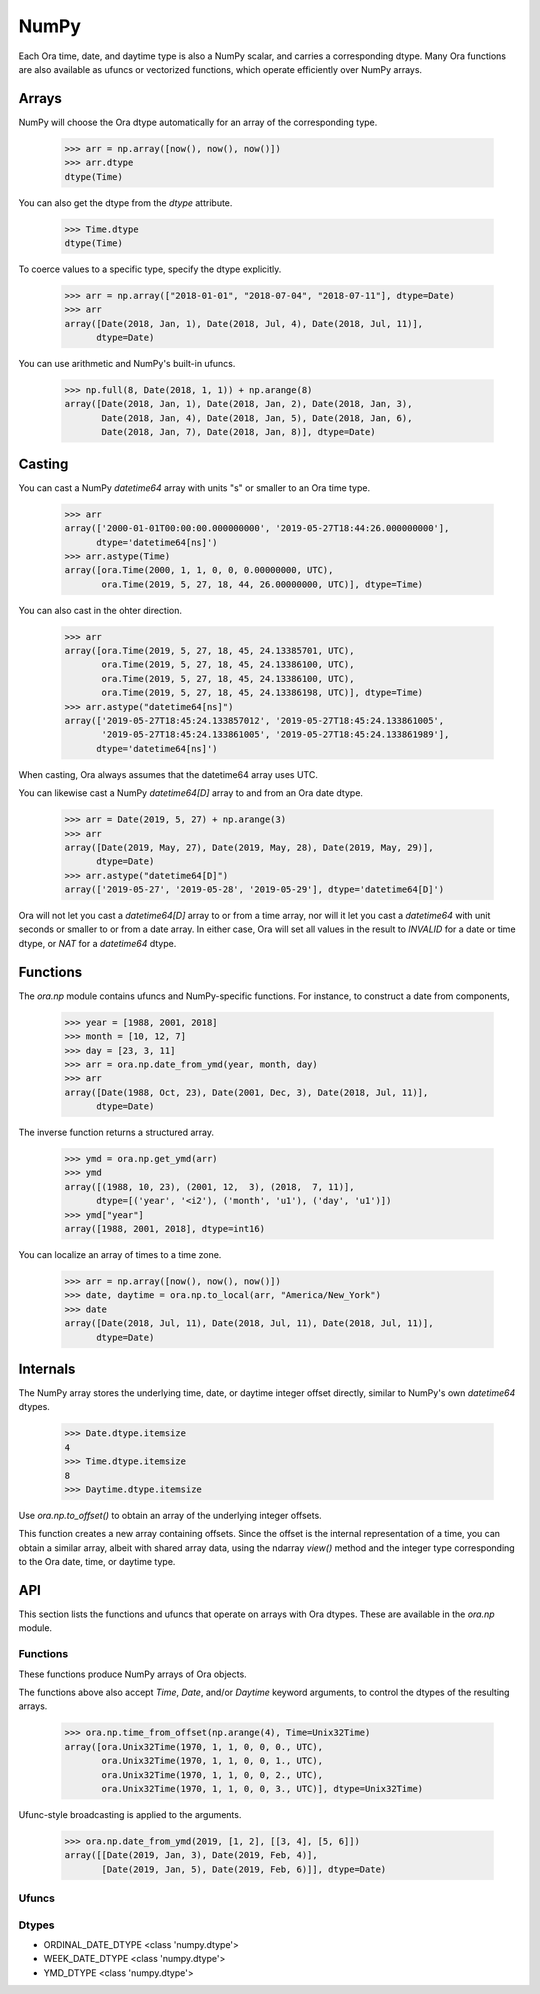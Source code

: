 NumPy
=====

Each Ora time, date, and daytime type is also a NumPy scalar, and carries a
corresponding dtype.  Many Ora functions are also available as ufuncs or
vectorized functions, which operate efficiently over NumPy arrays.


Arrays
------

NumPy will choose the Ora dtype automatically for an array of the corresponding
type.

    >>> arr = np.array([now(), now(), now()])
    >>> arr.dtype
    dtype(Time)

You can also get the dtype from the `dtype` attribute.

    >>> Time.dtype
    dtype(Time)

To coerce values to a specific type, specify the dtype explicitly.

    >>> arr = np.array(["2018-01-01", "2018-07-04", "2018-07-11"], dtype=Date)
    >>> arr
    array([Date(2018, Jan, 1), Date(2018, Jul, 4), Date(2018, Jul, 11)],
          dtype=Date)

You can use arithmetic and NumPy's built-in ufuncs.

    >>> np.full(8, Date(2018, 1, 1)) + np.arange(8)
    array([Date(2018, Jan, 1), Date(2018, Jan, 2), Date(2018, Jan, 3),
           Date(2018, Jan, 4), Date(2018, Jan, 5), Date(2018, Jan, 6),
           Date(2018, Jan, 7), Date(2018, Jan, 8)], dtype=Date)


Casting
-------

You can cast a NumPy `datetime64` array with units "s" or smaller to an Ora time
type.

    >>> arr
    array(['2000-01-01T00:00:00.000000000', '2019-05-27T18:44:26.000000000'],
          dtype='datetime64[ns]')
    >>> arr.astype(Time)
    array([ora.Time(2000, 1, 1, 0, 0, 0.00000000, UTC),
           ora.Time(2019, 5, 27, 18, 44, 26.00000000, UTC)], dtype=Time)

You can also cast in the ohter direction.

    >>> arr
    array([ora.Time(2019, 5, 27, 18, 45, 24.13385701, UTC),
           ora.Time(2019, 5, 27, 18, 45, 24.13386100, UTC),
           ora.Time(2019, 5, 27, 18, 45, 24.13386100, UTC),
           ora.Time(2019, 5, 27, 18, 45, 24.13386198, UTC)], dtype=Time)
    >>> arr.astype("datetime64[ns]")
    array(['2019-05-27T18:45:24.133857012', '2019-05-27T18:45:24.133861005',
           '2019-05-27T18:45:24.133861005', '2019-05-27T18:45:24.133861989'],
          dtype='datetime64[ns]')

When casting, Ora always assumes that the datetime64 array uses UTC.

You can likewise cast a NumPy `datetime64[D]` array to and from an Ora date
dtype.

    >>> arr = Date(2019, 5, 27) + np.arange(3)
    >>> arr
    array([Date(2019, May, 27), Date(2019, May, 28), Date(2019, May, 29)],
          dtype=Date)
    >>> arr.astype("datetime64[D]")
    array(['2019-05-27', '2019-05-28', '2019-05-29'], dtype='datetime64[D]')

Ora will not let you cast a `datetime64[D]` array to or from a time array, nor
will it let you cast a `datetime64` with unit seconds or smaller to or from a
date array.  In either case, Ora will set all values in the result to `INVALID`
for a date or time dtype, or `NAT` for a `datetime64` dtype.


Functions
---------

The `ora.np` module contains ufuncs and NumPy-specific functions.  For instance,
to construct a date from components,

    >>> year = [1988, 2001, 2018]
    >>> month = [10, 12, 7]
    >>> day = [23, 3, 11]
    >>> arr = ora.np.date_from_ymd(year, month, day)
    >>> arr
    array([Date(1988, Oct, 23), Date(2001, Dec, 3), Date(2018, Jul, 11)],
          dtype=Date)

The inverse function returns a structured array.

    >>> ymd = ora.np.get_ymd(arr)
    >>> ymd
    array([(1988, 10, 23), (2001, 12,  3), (2018,  7, 11)],
          dtype=[('year', '<i2'), ('month', 'u1'), ('day', 'u1')])
    >>> ymd["year"]
    array([1988, 2001, 2018], dtype=int16)

You can localize an array of times to a time zone.

    >>> arr = np.array([now(), now(), now()])
    >>> date, daytime = ora.np.to_local(arr, "America/New_York")
    >>> date
    array([Date(2018, Jul, 11), Date(2018, Jul, 11), Date(2018, Jul, 11)],
          dtype=Date)


Internals
---------

The NumPy array stores the underlying time, date, or daytime integer offset
directly, similar to NumPy's own `datetime64` dtypes.

    >>> Date.dtype.itemsize
    4
    >>> Time.dtype.itemsize
    8
    >>> Daytime.dtype.itemsize

Use `ora.np.to_offset()` to obtain an array of the underlying integer offsets.  

This function creates a new array containing offsets.  Since the offset is the
internal representation of a time, you can obtain a similar array, albeit with
shared array data, using the ndarray `view()` method and the integer type
corresponding to the Ora date, time, or daytime type.




API
---

This section lists the functions and ufuncs that operate on arrays with Ora
dtypes.  These are available in the `ora.np` module.

Functions
^^^^^^^^^

These functions produce NumPy arrays of Ora objects.  

.. function:: date_from_ordinal_date(year, ordinal)

    Constructs dates from years and ordinal dates, like
    `Date.from_ordinal_date`.

.. function:: date_from_week_date(week_year, week, weekday)

    Constructs dates from ISO week days, like `Date.from_week_date`.

.. function:: date_from_ymd(year, month, day)

    Contructs dates from day, month, and year components, like
    `Date.from_ymd`.

.. function:: date_from_ymdi(ymdi)

    Constructs dates from YYYYMMDD integers, like `Date.from_ymdi`.

.. function:: time_from_offset(offset)

    Constructs times from number of ticks, like `Time.from_offset`.  The
    duration of a tick, and the epoch time from which it's measured, depends
    on the Ora time type.

.. function:: to_local(time, time_zone)

    Converts times to local dates and daytimes in a given time zone, like
    `ora.to_local`.  Returns a date array and a daytime array.

.. function:: from_local(date, daytime, time_zone)

    Converts local dates and daytimes to times in a given time zone, like
    `ora.from_local`.  Returns a time array.

The functions above also accept `Time`, `Date`, and/or `Daytime` keyword
arguments, to control the dtypes of the resulting arrays.

    >>> ora.np.time_from_offset(np.arange(4), Time=Unix32Time)
    array([ora.Unix32Time(1970, 1, 1, 0, 0, 0., UTC),
           ora.Unix32Time(1970, 1, 1, 0, 0, 1., UTC),
           ora.Unix32Time(1970, 1, 1, 0, 0, 2., UTC),
           ora.Unix32Time(1970, 1, 1, 0, 0, 3., UTC)], dtype=Unix32Time)

Ufunc-style broadcasting is applied to the arguments.

    >>> ora.np.date_from_ymd(2019, [1, 2], [[3, 4], [5, 6]])
    array([[Date(2019, Jan, 3), Date(2019, Feb, 4)],
           [Date(2019, Jan, 5), Date(2019, Feb, 6)]], dtype=Date)


Ufuncs
^^^^^^

.. function:: is_valid(obj)

    Returns a boolean array indicating true where the value is valid.  Works on
    time, date, and daytime arrays.

.. function:: to_offset(obj)

    Returns the offset (ticks) of the time, date, or daytime array.  The offset
    dtype depends on the dtype of the argument.  Each Ora type uses a specific
    signed or unsigned integer to represent its offset.

.. function:: get_day(date)
.. function:: get_month(date)
.. function:: get_ordinal_date(date)
.. function:: get_week_date(date)
.. function:: get_weekday(date)
.. function:: get_year(date)
.. function:: get_ymd(date)
.. function:: get_ymdi(date)



Dtypes
^^^^^^

- ORDINAL_DATE_DTYPE <class 'numpy.dtype'>
- WEEK_DATE_DTYPE <class 'numpy.dtype'>
- YMD_DTYPE <class 'numpy.dtype'>
